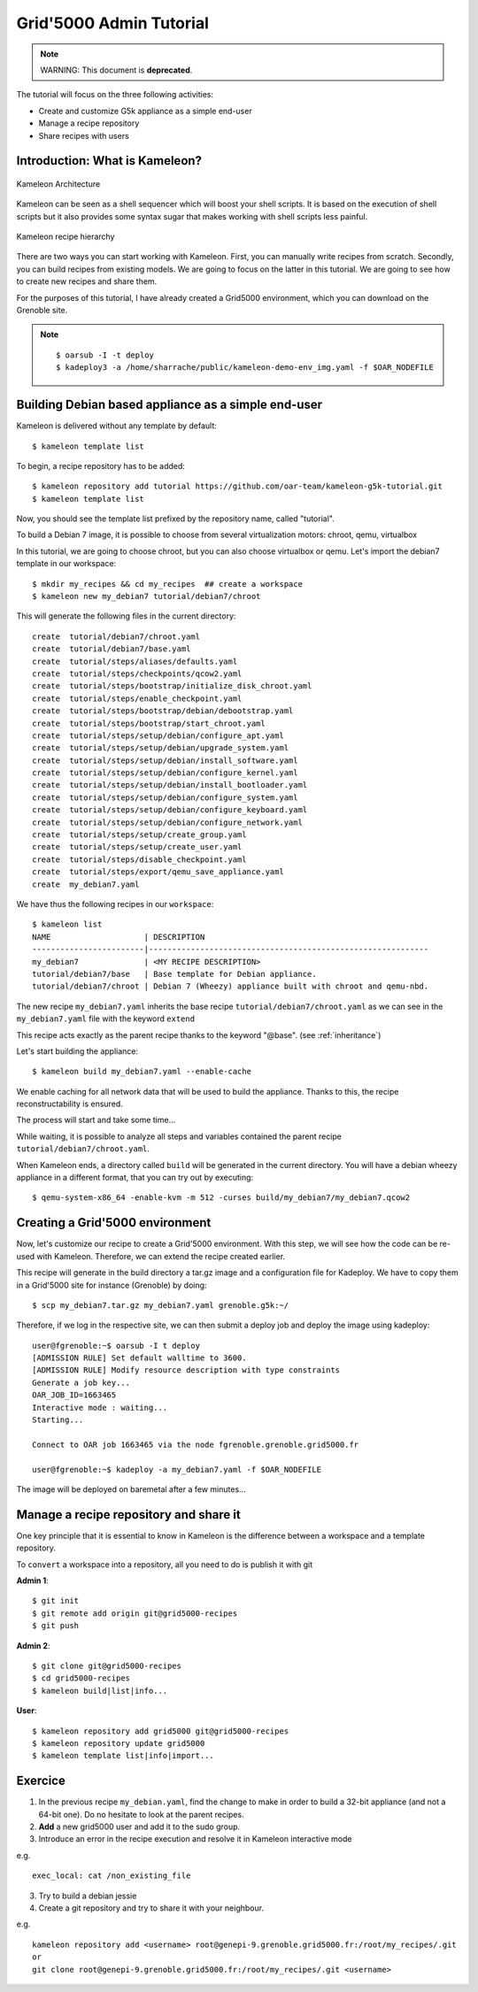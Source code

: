 ========================
Grid'5000 Admin Tutorial
========================

.. note::

    WARNING: This document is **deprecated**.

The tutorial will focus on the three following activities:

* Create and customize G5k appliance as a simple end-user
* Manage a recipe repository
* Share recipes with users

Introduction: What is Kameleon?
--------------------------------

.. figure:: ../_static/Kameleon_architecture.png
   :align: center
   :alt: Kameleon Architecture

   Kameleon Architecture


Kameleon can be seen as a shell sequencer which will boost your shell scripts.
It is based on the execution of shell scripts but it also provides some syntax sugar
that makes working with shell scripts less painful.

.. figure:: ../_static/Kameleon_hierarchy.png
   :align: center
   :alt: Kameleon recipe hierarchy

   Kameleon recipe hierarchy

There are two ways you can start working with Kameleon. First, you can manually
write recipes from scratch. Secondly, you can build recipes from existing models.
We are going to focus on the latter in this tutorial. We are going to see how
to create new recipes and share them.

For the purposes of this tutorial, I have already created a Grid5000 environment,
which you can download on the Grenoble site.

.. note::
    ::

      $ oarsub -I -t deploy
      $ kadeploy3 -a /home/sharrache/public/kameleon-demo-env_img.yaml -f $OAR_NODEFILE


Building Debian based appliance as a simple end-user
----------------------------------------------------

Kameleon is delivered without any template by default::

    $ kameleon template list

To begin, a recipe repository has to be added::

    $ kameleon repository add tutorial https://github.com/oar-team/kameleon-g5k-tutorial.git
    $ kameleon template list

Now, you should see the template list prefixed by the repository name, called "tutorial".

To build a Debian 7 image, it is possible to choose from several virtualization
motors: chroot, qemu, virtualbox

In this tutorial, we are going to choose chroot, but you can also choose virtualbox
or qemu. Let's import the debian7 template in our workspace::

    $ mkdir my_recipes && cd my_recipes  ## create a workspace
    $ kameleon new my_debian7 tutorial/debian7/chroot

This will generate the following files in the current directory::

    create  tutorial/debian7/chroot.yaml
    create  tutorial/debian7/base.yaml
    create  tutorial/steps/aliases/defaults.yaml
    create  tutorial/steps/checkpoints/qcow2.yaml
    create  tutorial/steps/bootstrap/initialize_disk_chroot.yaml
    create  tutorial/steps/enable_checkpoint.yaml
    create  tutorial/steps/bootstrap/debian/debootstrap.yaml
    create  tutorial/steps/bootstrap/start_chroot.yaml
    create  tutorial/steps/setup/debian/configure_apt.yaml
    create  tutorial/steps/setup/debian/upgrade_system.yaml
    create  tutorial/steps/setup/debian/install_software.yaml
    create  tutorial/steps/setup/debian/configure_kernel.yaml
    create  tutorial/steps/setup/debian/install_bootloader.yaml
    create  tutorial/steps/setup/debian/configure_system.yaml
    create  tutorial/steps/setup/debian/configure_keyboard.yaml
    create  tutorial/steps/setup/debian/configure_network.yaml
    create  tutorial/steps/setup/create_group.yaml
    create  tutorial/steps/setup/create_user.yaml
    create  tutorial/steps/disable_checkpoint.yaml
    create  tutorial/steps/export/qemu_save_appliance.yaml
    create  my_debian7.yaml

We have thus the following recipes in our ``workspace``::

    $ kameleon list
    NAME                    | DESCRIPTION
    ------------------------|------------------------------------------------------------
    my_debian7              | <MY RECIPE DESCRIPTION>
    tutorial/debian7/base   | Base template for Debian appliance.
    tutorial/debian7/chroot | Debian 7 (Wheezy) appliance built with chroot and qemu-nbd.


The new recipe ``my_debian7.yaml`` inherits the base recipe
``tutorial/debian7/chroot.yaml`` as we can see in the
``my_debian7.yaml`` file with the keyword ``extend``

.. code-block:: yaml
   :linenos:
   :emphasize-lines: 10,17,20,23

    #==============================================================================
    # vim: softtabstop=2 shiftwidth=2 expandtab fenc=utf-8 cc=81 tw=80
    #==============================================================================
    #
    # DESCRIPTION: <MY RECIPE DESCRIPTION>
    #
    #==============================================================================

    ---
    extend: tutorial/debian7/chroot.yaml

    global:
        # You can see the base template `tutorial/debian7/chroot.yaml` to know the
        # variables that you can override

    bootstrap:
      - "@base"

    setup:
      - "@base"

    export:
      - "@base"

This recipe acts exactly as the parent recipe thanks to the keyword "@base". (see :ref:`inheritance`)

Let's start building the appliance::

    $ kameleon build my_debian7.yaml --enable-cache

We enable caching for all network data that will be used to
build the appliance. Thanks to this, the recipe reconstructability is ensured.

The process will start and take some time...

While waiting, it is possible to analyze all steps and variables contained
the parent recipe ``tutorial/debian7/chroot.yaml``.

.. code-block:: yaml
   :linenos:
   :emphasize-lines: 6,7

    export:
      - disable_checkpoint
      - qemu_save_appliance:
        - input: $(readlink $${image_disk})
        - output: $${kameleon_cwd}/$${kameleon_recipe_name}
        - save_as_qcow2
        - save_as_tar_gz
        # - save_as_qed
        # - save_as_tar_xz
        # - save_as_tar_bz2
        # - save_as_raw
        # - save_as_vmdk
        # - save_as_vdi

When Kameleon ends, a directory called ``build`` will be generated in
the current directory. You will have a debian wheezy appliance in a different
format, that you can try out by executing::

    $ qemu-system-x86_64 -enable-kvm -m 512 -curses build/my_debian7/my_debian7.qcow2


Creating a Grid'5000 environment
--------------------------------

Now, let's customize our recipe to create a Grid'5000 environment. With this
step, we will see how the code can be re-used with Kameleon. Therefore, we can
extend the recipe created earlier.


.. code-block:: yaml
   :linenos:
   :emphasize-lines: 8-37

    export:
      - disable_checkpoint
      - qemu_save_appliance:
        - input: $(readlink $${image_disk})
        - output: $${kameleon_cwd}/$${kameleon_recipe_name}
        - save_as_tar_gz

      - g5k_custom:
        - kadeploy_file:
          - write_local:
            - $${kameleon_cwd}/$${kameleon_recipe_name}.yaml
            - |
              #
              # Kameleon generated based on kadeploy description file
              #
              ---
              name: $${kameleon_recipe_name}

              version: 1

              os: linux

              image:
                file: $${kameleon_recipe_name}.tar.gz
                kind: tar
                compression: gzip

              postinstalls:
                - archive: server:///grid5000/postinstalls/debian-x64-base-2.5-post.tgz
                  compression: gzip
                  script: traitement.ash /rambin

              boot:
                kernel: /vmlinuz
                initrd: /initrd.img

              filesystem: $${filesystem_type}


This recipe will generate in the build directory a tar.gz image and a
configuration file for Kadeploy. We have to copy them in a Grid'5000 site for
instance (Grenoble) by doing::

     $ scp my_debian7.tar.gz my_debian7.yaml grenoble.g5k:~/


Therefore, if we log in the respective site, we can then submit a deploy job and
deploy the image using kadeploy::


    user@fgrenoble:~$ oarsub -I t deploy
    [ADMISSION RULE] Set default walltime to 3600.
    [ADMISSION RULE] Modify resource description with type constraints
    Generate a job key...
    OAR_JOB_ID=1663465
    Interactive mode : waiting...
    Starting...

    Connect to OAR job 1663465 via the node fgrenoble.grenoble.grid5000.fr

    user@fgrenoble:~$ kadeploy -a my_debian7.yaml -f $OAR_NODEFILE


The image will be deployed on baremetal after a few minutes...


Manage a recipe repository and share it
---------------------------------------

One key principle that it is essential to know in Kameleon
is the difference between a workspace and a template repository.

.. image:: ../_static/kameleon-repository.png
     :align: center

To ``convert`` a workspace into a repository, all you need to do is publish it
with git


**Admin 1**::

    $ git init
    $ git remote add origin git@grid5000-recipes
    $ git push


**Admin 2**::

    $ git clone git@grid5000-recipes
    $ cd grid5000-recipes
    $ kameleon build|list|info...

**User**::

    $ kameleon repository add grid5000 git@grid5000-recipes
    $ kameleon repository update grid5000
    $ kameleon template list|info|import...


Exercice
--------

1) In the previous recipe ``my_debian.yaml``, find the change to make in order
   to build a 32-bit appliance (and not a 64-bit one). Do no hesitate to look
   at the parent recipes.

2) **Add** a new grid5000 user and add it to the sudo group.

3) Introduce an error in the recipe execution and resolve it in Kameleon
   interactive mode

e.g.

::

    exec_local: cat /non_existing_file

3) Try to build a debian jessie

4) Create a git repository and try to share it with your neighbour.

e.g.

::

    kameleon repository add <username> root@genepi-9.grenoble.grid5000.fr:/root/my_recipes/.git
    or
    git clone root@genepi-9.grenoble.grid5000.fr:/root/my_recipes/.git <username>
